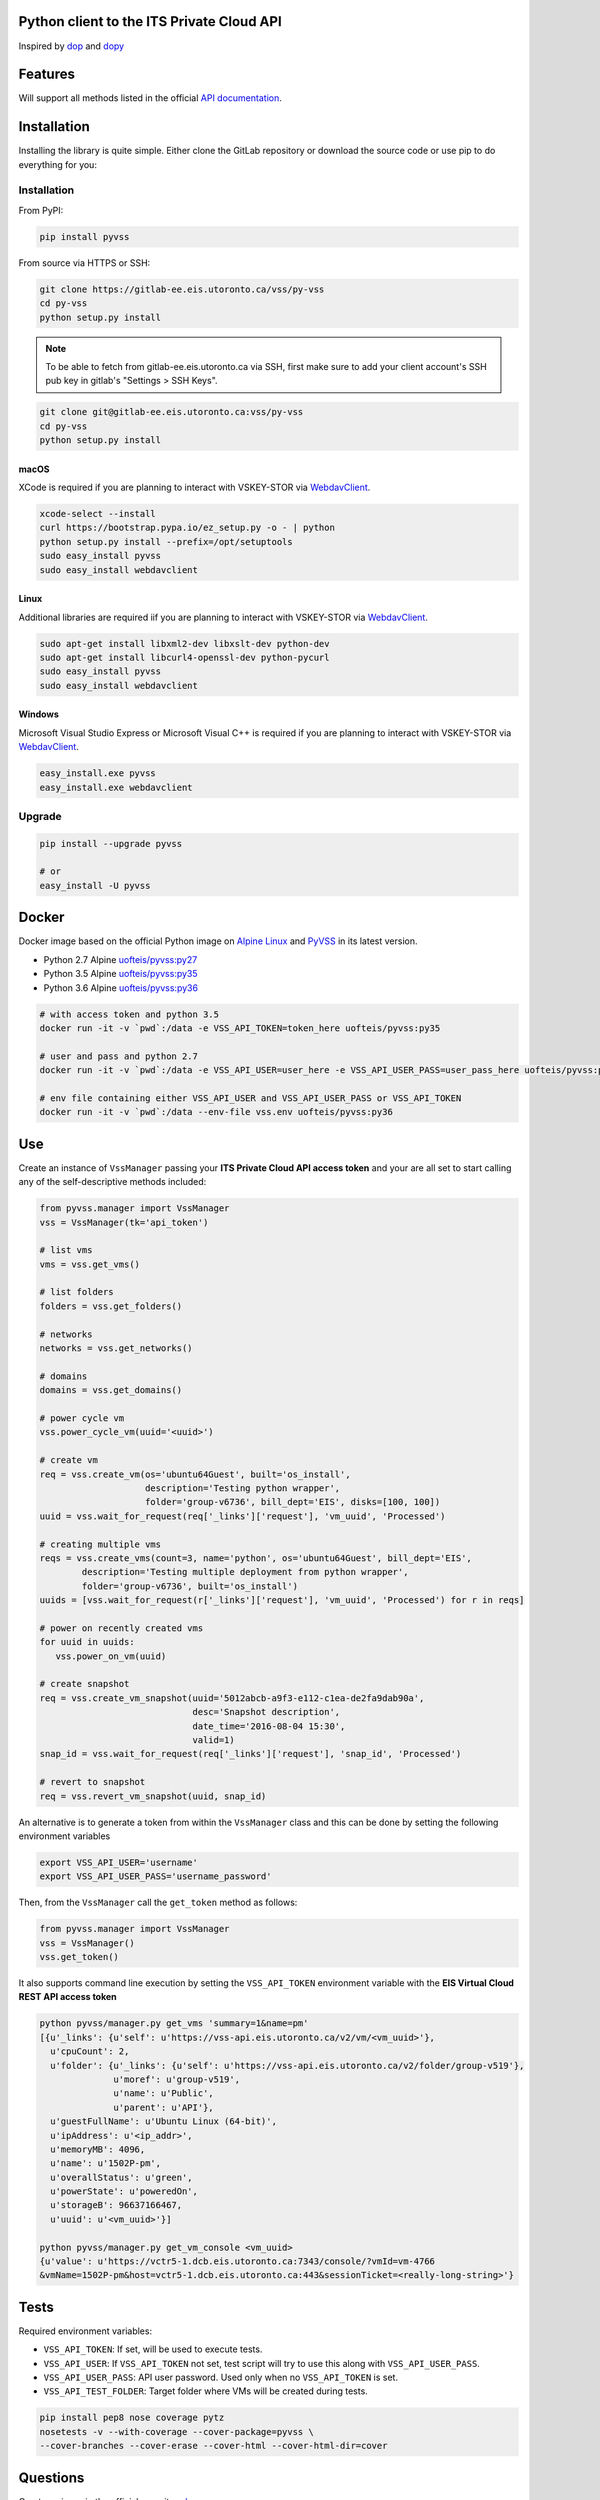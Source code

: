 Python client to the ITS Private Cloud API
==========================================

.. image:: https://gitlab-ee.eis.utoronto.ca/vss/py-vss/badges/master/build.svg
   :target: https://gitlab-ee.eis.utoronto.ca/vss/py-vss/commits/master

.. image:: https://gitlab-ee.eis.utoronto.ca/vss/py-vss/badges/master/coverage.svg
   :target: https://gitlab-ee.eis.utoronto.ca/vss/py-vss/commits/master

.. image:: https://img.shields.io/pypi/v/pyvss.svg
    :target: https://pypi.python.org/pypi/pyvss

.. image:: https://img.shields.io/pypi/pyversions/pyvss.svg
    :target: https://pypi.python.org/pypi/pyvss

.. image:: https://img.shields.io/docker/pulls/uofteis/pyvss.svg
    :target: https://hub.docker.com/r/uofteis/pyvss/
   
Inspired by `dop <https://github.com/ahmontero/dop>`_ 
and `dopy <https://github.com/Wiredcraft/dopy>`_

Features
========

Will support all methods listed in the official 
`API documentation <https://vss-wiki.eis.utoronto.ca/display/API>`_.

Installation
============

Installing the library is quite simple. Either clone the GitLab﻿
repository or download the source code or use pip to do everything for you:

Installation
------------

From PyPI:

.. code-block:: bash

   pip install pyvss

From source via HTTPS or SSH:

.. code-block:: bash

   git clone https://gitlab-ee.eis.utoronto.ca/vss/py-vss
   cd py-vss
   python setup.py install

.. note:: To be able to fetch from gitlab-ee.eis.utoronto.ca via SSH,
  first make sure to add your client account's SSH pub key in
  gitlab's "Settings > SSH Keys".


.. code-block:: bash

   git clone git@gitlab-ee.eis.utoronto.ca:vss/py-vss
   cd py-vss
   python setup.py install

macOS
~~~~~

XCode is required if you are planning to interact with VSKEY-STOR via
`WebdavClient <http://designerror.github.io/webdav-client-python/>`_.

.. code-block:: bash

   xcode-select --install
   curl https://bootstrap.pypa.io/ez_setup.py -o - | python
   python setup.py install --prefix=/opt/setuptools
   sudo easy_install pyvss
   sudo easy_install webdavclient


Linux
~~~~~

Additional libraries are required iif you are planning to interact with VSKEY-STOR via
`WebdavClient <http://designerror.github.io/webdav-client-python/>`_.

.. code-block:: bash

   sudo apt-get install libxml2-dev libxslt-dev python-dev
   sudo apt-get install libcurl4-openssl-dev python-pycurl
   sudo easy_install pyvss
   sudo easy_install webdavclient


Windows
~~~~~~~

Microsoft Visual Studio Express or Microsoft Visual C++ is required if you are planning
to interact with VSKEY-STOR via `WebdavClient <http://designerror.github.io/webdav-client-python/>`_.

.. code-block:: bash

   easy_install.exe pyvss
   easy_install.exe webdavclient


Upgrade
-------

.. code-block:: bash

   pip install --upgrade pyvss

   # or
   easy_install -U pyvss


Docker
======

.. image:: https://img.shields.io/docker/pulls/uofteis/pyvss.svg
    :target: https://hub.docker.com/r/uofteis/pyvss/

Docker image based on the official Python image on `Alpine Linux <https://hub.docker.com/_/alpine/>`_
and `PyVSS <https://pypi.python.org/pypi/pyvss>`_ in its latest version.

- Python 2.7 Alpine `uofteis/pyvss:py27 <https://hub.docker.com/r/uofteis/pyvss/>`_
- Python 3.5 Alpine `uofteis/pyvss:py35 <https://hub.docker.com/r/uofteis/pyvss/>`_
- Python 3.6 Alpine `uofteis/pyvss:py36 <https://hub.docker.com/r/uofteis/pyvss/>`_

.. code-block:: bash

    # with access token and python 3.5
    docker run -it -v `pwd`:/data -e VSS_API_TOKEN=token_here uofteis/pyvss:py35

    # user and pass and python 2.7
    docker run -it -v `pwd`:/data -e VSS_API_USER=user_here -e VSS_API_USER_PASS=user_pass_here uofteis/pyvss:py27

    # env file containing either VSS_API_USER and VSS_API_USER_PASS or VSS_API_TOKEN
    docker run -it -v `pwd`:/data --env-file vss.env uofteis/pyvss:py36


Use
===

Create an instance of ``VssManager`` passing your **ITS Private Cloud API access token**
and your are all set to start calling any of the self-descriptive methods included:

.. code-block:: py

    from pyvss.manager import VssManager
    vss = VssManager(tk='api_token')
    
    # list vms
    vms = vss.get_vms()
    
    # list folders
    folders = vss.get_folders()
    
    # networks
    networks = vss.get_networks()
    
    # domains
    domains = vss.get_domains()
    
    # power cycle vm
    vss.power_cycle_vm(uuid='<uuid>')
       
    # create vm
    req = vss.create_vm(os='ubuntu64Guest', built='os_install', 
                        description='Testing python wrapper', 
                        folder='group-v6736', bill_dept='EIS', disks=[100, 100])
    uuid = vss.wait_for_request(req['_links']['request'], 'vm_uuid', 'Processed')
    
    # creating multiple vms
    reqs = vss.create_vms(count=3, name='python', os='ubuntu64Guest', bill_dept='EIS', 
            description='Testing multiple deployment from python wrapper',
            folder='group-v6736', built='os_install')
    uuids = [vss.wait_for_request(r['_links']['request'], 'vm_uuid', 'Processed') for r in reqs]
    
    # power on recently created vms
    for uuid in uuids:
       vss.power_on_vm(uuid)
            
    # create snapshot
    req = vss.create_vm_snapshot(uuid='5012abcb-a9f3-e112-c1ea-de2fa9dab90a',
                                 desc='Snapshot description',
                                 date_time='2016-08-04 15:30',
                                 valid=1)
    snap_id = vss.wait_for_request(req['_links']['request'], 'snap_id', 'Processed')
    
    # revert to snapshot
    req = vss.revert_vm_snapshot(uuid, snap_id)


An alternative is to generate a token from within the ``VssManager`` class and this can be done
by setting the following environment variables

.. code-block:: bash

    export VSS_API_USER='username'
    export VSS_API_USER_PASS='username_password'


Then, from the ``VssManager`` call the ``get_token`` method as follows:

.. code-block:: py

    from pyvss.manager import VssManager
    vss = VssManager()
    vss.get_token()
    

It also supports command line execution by setting the ``VSS_API_TOKEN`` environment variable
with the **EIS Virtual Cloud REST API access token**

.. code-block:: bash
    
    python pyvss/manager.py get_vms 'summary=1&name=pm'
    [{u'_links': {u'self': u'https://vss-api.eis.utoronto.ca/v2/vm/<vm_uuid>'},
      u'cpuCount': 2,
      u'folder': {u'_links': {u'self': u'https://vss-api.eis.utoronto.ca/v2/folder/group-v519'},
                  u'moref': u'group-v519',
                  u'name': u'Public',
                  u'parent': u'API'},
      u'guestFullName': u'Ubuntu Linux (64-bit)',
      u'ipAddress': u'<ip_addr>',
      u'memoryMB': 4096,
      u'name': u'1502P-pm',
      u'overallStatus': u'green',
      u'powerState': u'poweredOn',
      u'storageB': 96637166467,
      u'uuid': u'<vm_uuid>'}]
      
    python pyvss/manager.py get_vm_console <vm_uuid>
    {u'value': u'https://vctr5-1.dcb.eis.utoronto.ca:7343/console/?vmId=vm-4766
    &vmName=1502P-pm&host=vctr5-1.dcb.eis.utoronto.ca:443&sessionTicket=<really-long-string>'}
      

Tests
=====

Required environment variables:

- ``VSS_API_TOKEN``: If set, will be used to execute tests.
- ``VSS_API_USER``: If ``VSS_API_TOKEN`` not set, test script will try to use this along with ``VSS_API_USER_PASS``.
- ``VSS_API_USER_PASS``: API user password. Used only when no ``VSS_API_TOKEN`` is set.
- ``VSS_API_TEST_FOLDER``: Target folder where VMs will be created during tests.

.. code-block:: bash

    pip install pep8 nose coverage pytz
    nosetests -v --with-coverage --cover-package=pyvss \
    --cover-branches --cover-erase --cover-html --cover-html-dir=cover

Questions
=========
Create an issue in the official repository `here <https://gitlab-ee.eis.utoronto.ca/vss/py-vss/issues>`_